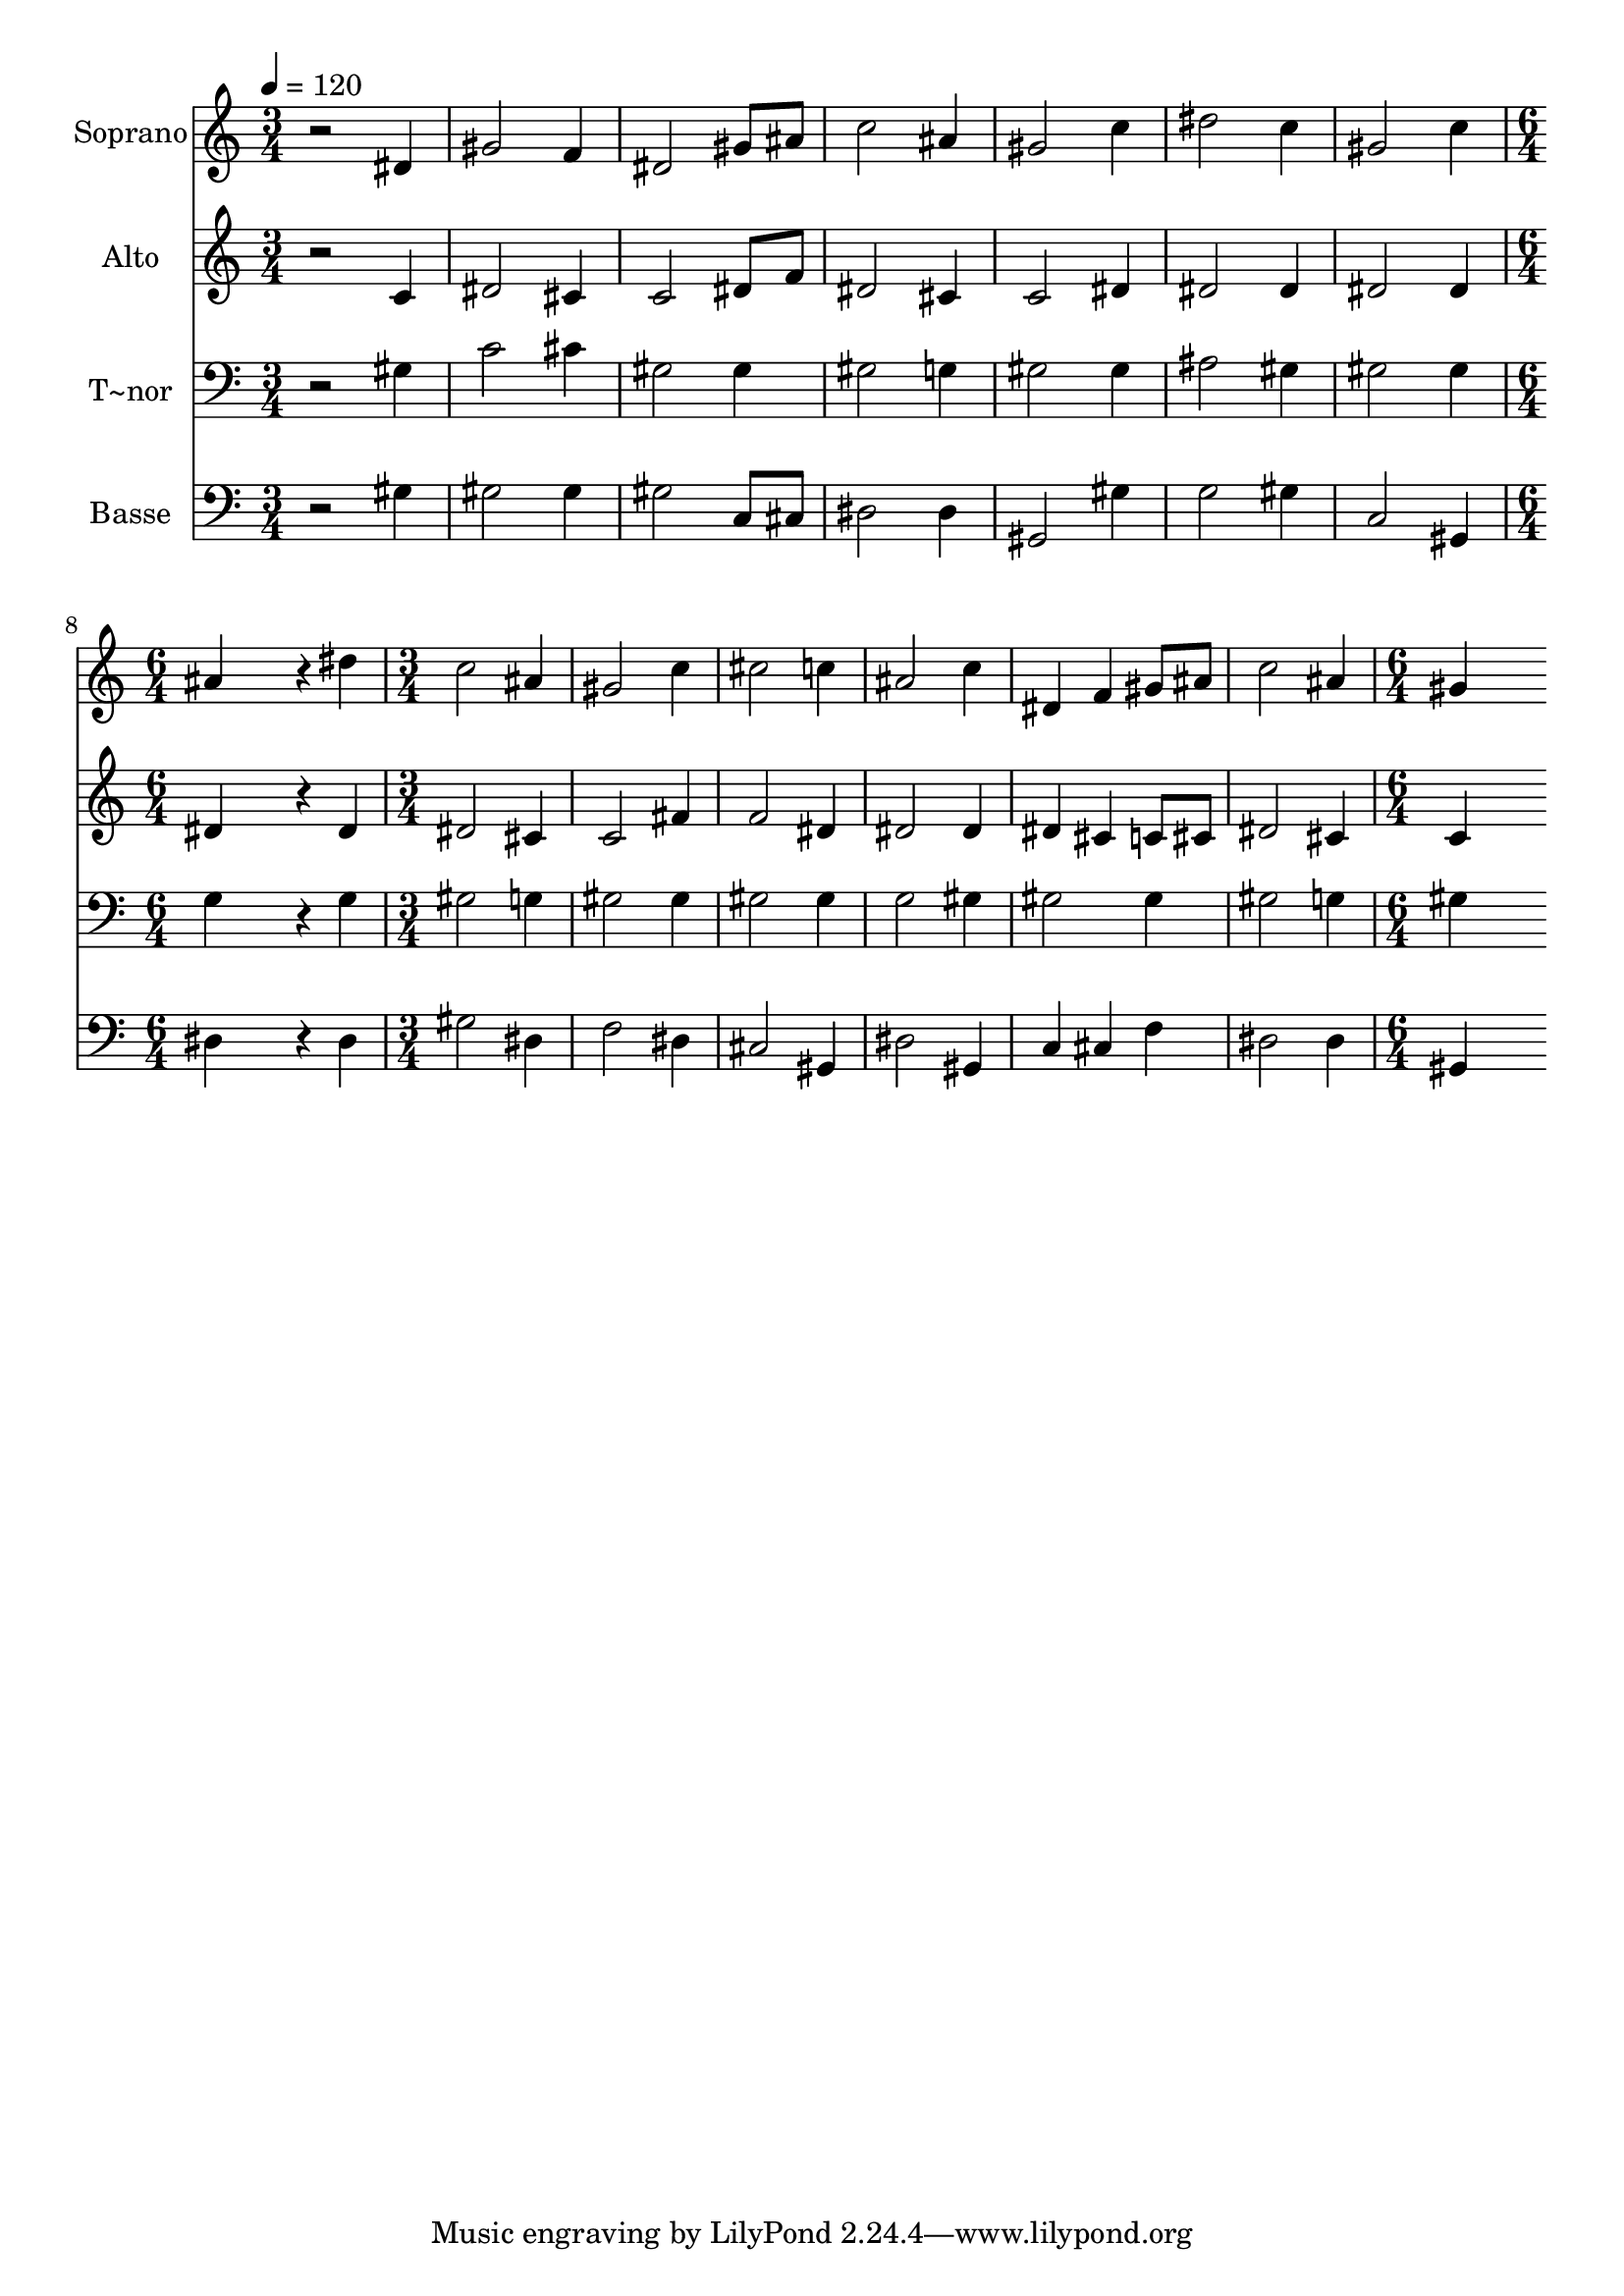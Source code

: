 % Lily was here -- automatically converted by /usr/bin/midi2ly from 378.mid
\version "2.14.0"

\layout {
  \context {
    \Voice
    \remove "Note_heads_engraver"
    \consists "Completion_heads_engraver"
    \remove "Rest_engraver"
    \consists "Completion_rest_engraver"
  }
}

trackAchannelA = {
  
  \time 3/4 
  
  \tempo 4 = 120 
  \skip 4*21 
  \time 6/4 
  \skip 1. 
  | % 9
  
  \time 3/4 
  \skip 2*9 
  \time 6/4 
  
}

trackA = <<
  \context Voice = voiceA \trackAchannelA
>>


trackBchannelA = {
  
  \set Staff.instrumentName = "Soprano"
  
}

trackBchannelB = \relative c {
  r2 dis'4 gis2 f4 
  | % 2
  dis2 gis8 ais c2 ais4 
  | % 3
  gis2 c4 dis2 c4 
  | % 4
  gis2 c4 ais4*1152/240 r4*48/240 dis4 c2 ais4 
  | % 6
  gis2 c4 cis2 c4 
  | % 7
  ais2 c4 dis, f gis8 ais 
  | % 8
  c2 ais4 gis4*1344/240 
}

trackB = <<
  \context Voice = voiceA \trackBchannelA
  \context Voice = voiceB \trackBchannelB
>>


trackCchannelA = {
  
  \set Staff.instrumentName = "Alto"
  
}

trackCchannelC = \relative c {
  r2 c'4 dis2 cis4 
  | % 2
  c2 dis8 f dis2 cis4 
  | % 3
  c2 dis4 dis2 dis4 
  | % 4
  dis2 dis4 dis4*1152/240 r4*48/240 dis4 dis2 cis4 
  | % 6
  c2 fis4 f2 dis4 
  | % 7
  dis2 dis4 dis cis c8 cis 
  | % 8
  dis2 cis4 c4*1344/240 
}

trackC = <<
  \context Voice = voiceA \trackCchannelA
  \context Voice = voiceB \trackCchannelC
>>


trackDchannelA = {
  
  \set Staff.instrumentName = "T~nor"
  
}

trackDchannelC = \relative c {
  r2 gis'4 c2 cis4 
  | % 2
  gis2 gis4 gis2 g4 
  | % 3
  gis2 gis4 ais2 gis4 
  | % 4
  gis2 gis4 g4*1152/240 r4*48/240 g4 gis2 g4 
  | % 6
  gis2 gis4 gis2 gis4 
  | % 7
  g2 gis4 gis2 gis4 
  | % 8
  gis2 g4 gis4*1344/240 
}

trackD = <<

  \clef bass
  
  \context Voice = voiceA \trackDchannelA
  \context Voice = voiceB \trackDchannelC
>>


trackEchannelA = {
  
  \set Staff.instrumentName = "Basse"
  
}

trackEchannelC = \relative c {
  r2 gis'4 gis2 gis4 
  | % 2
  gis2 c,8 cis dis2 dis4 
  | % 3
  gis,2 gis'4 g2 gis4 
  | % 4
  c,2 gis4 dis'4*1152/240 r4*48/240 dis4 gis2 dis4 
  | % 6
  f2 dis4 cis2 gis4 
  | % 7
  dis'2 gis,4 c cis f 
  | % 8
  dis2 dis4 gis,4*1344/240 
}

trackE = <<

  \clef bass
  
  \context Voice = voiceA \trackEchannelA
  \context Voice = voiceB \trackEchannelC
>>


\score {
  <<
    \context Staff=trackB \trackA
    \context Staff=trackB \trackB
    \context Staff=trackC \trackA
    \context Staff=trackC \trackC
    \context Staff=trackD \trackA
    \context Staff=trackD \trackD
    \context Staff=trackE \trackA
    \context Staff=trackE \trackE
  >>
  \layout {}
  \midi {}
}
